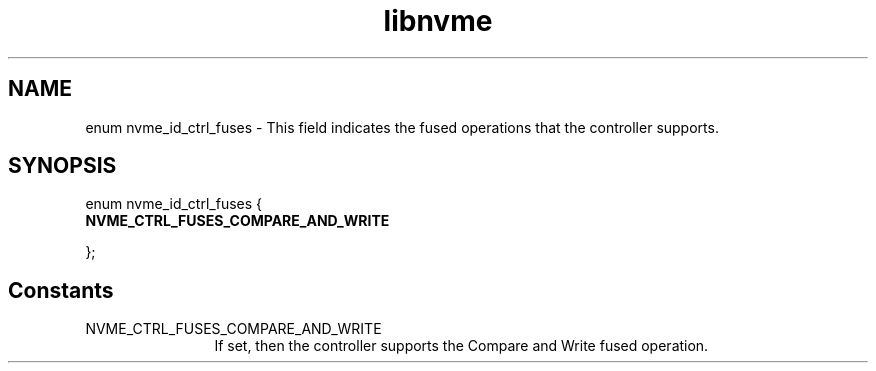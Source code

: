 .TH "libnvme" 9 "enum nvme_id_ctrl_fuses" "February 2022" "API Manual" LINUX
.SH NAME
enum nvme_id_ctrl_fuses \- This field indicates the fused operations that the controller supports.
.SH SYNOPSIS
enum nvme_id_ctrl_fuses {
.br
.BI "    NVME_CTRL_FUSES_COMPARE_AND_WRITE"

};
.SH Constants
.IP "NVME_CTRL_FUSES_COMPARE_AND_WRITE" 12
If set, then the controller supports the
Compare and Write fused operation.
